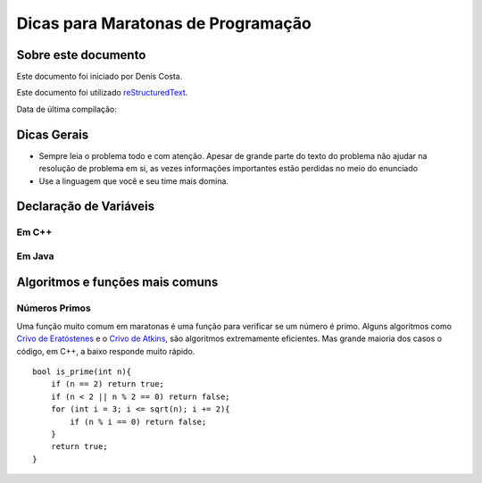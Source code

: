 Dicas para Maratonas de Programação
===================================

Sobre este documento
--------------------
Este documento foi iniciado por Denis Costa.

Este documento foi utilizado `reStructuredText`_.

Data de última compilação:

Dicas Gerais
------------

*   Sempre leia o problema todo e com atenção. Apesar de grande parte do texto
    do problema não ajudar na resolução de problema em si, as vezes informações
    importantes estão perdidas no meio do enunciado

*   Use a linguagem que você e seu time mais domina.

Declaração de Variáveis
-----------------------

Em C++
``````

Em Java
```````

Algoritmos e funções mais comuns
--------------------------------

Números Primos
``````````````

Uma função muito comum em maratonas é uma função para verificar se um
número é primo. Alguns algoritmos como `Crivo de Eratóstenes`_ e o `Crivo
de Atkins`_, são algoritmos extremamente eficientes. Mas grande maioria
dos casos o código, em C++, a baixo responde muito rápido. ::

    bool is_prime(int n){
        if (n == 2) return true;
        if (n < 2 || n % 2 == 0) return false;
        for (int i = 3; i <= sqrt(n); i += 2){
            if (n % i == 0) return false;
        }
        return true;
    }

.. _Crivo de Atkins: https://en.wikipedia.org/wiki/Sieve_of_Atkin
.. _Crivo de Eratóstenes: https://en.wikipedia.org/wiki/Sieve_of_Eratosthenes
.. _reStructuredText: http://docutils.sourceforge.net/rst.html
